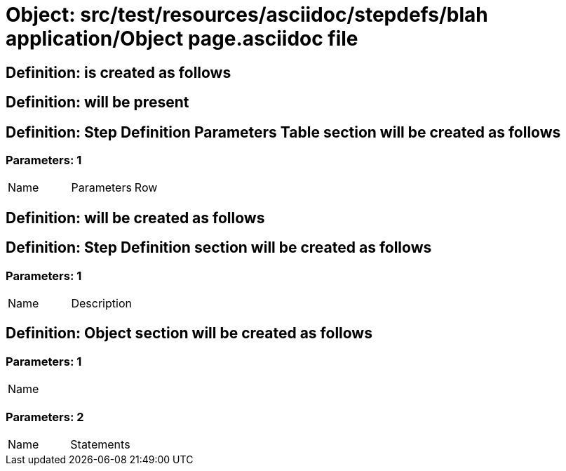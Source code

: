 = Object: src/test/resources/asciidoc/stepdefs/blah application/Object page.asciidoc file

== Definition: is created as follows

== Definition: will be present

== Definition: Step Definition Parameters Table section will be created as follows

=== Parameters: 1

|===
| Name | Parameters | Row
|===

== Definition: will be created as follows

== Definition: Step Definition section will be created as follows

=== Parameters: 1

|===
| Name | Description
|===

== Definition: Object section will be created as follows

=== Parameters: 1

|===
| Name
|===

=== Parameters: 2

|===
| Name | Statements
|===

